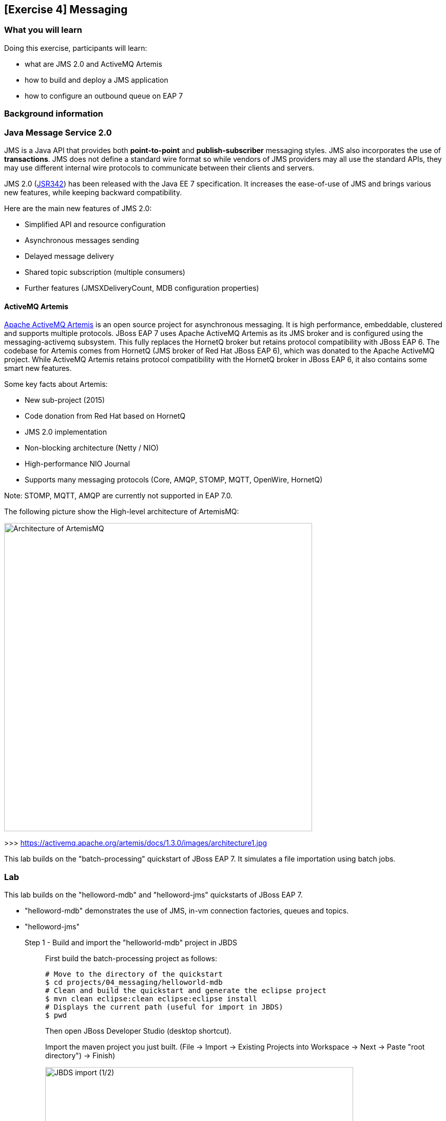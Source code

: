 == [Exercise 4] Messaging


=== What you will learn


Doing this exercise, participants will learn:

* what are JMS 2.0 and ActiveMQ Artemis
* how to build and deploy a JMS application
* how to configure an outbound queue on EAP 7

=== Background information

=== Java Message Service 2.0

JMS is a Java API that provides both *point-to-point* and *publish-subscriber* messaging styles. JMS also incorporates the use of *transactions*. JMS does not define a standard wire format so while vendors of JMS providers may all use the standard APIs, they may use different internal wire protocols to communicate between their clients and servers.

JMS 2.0 (https://jcp.org/ja/jsr/detail?id=342[JSR342]) has been released with the Java EE 7 specification. It increases the ease-of-use of JMS and brings various new features, while keeping backward compatibility.

Here are the main new features of JMS 2.0:

* Simplified API and resource configuration
* Asynchronous messages sending
* Delayed message delivery
* Shared topic subscription (multiple consumers)
* Further features (JMSXDeliveryCount, MDB configuration properties)


==== ActiveMQ Artemis

http://activemq.apache.org/artemis/[Apache ActiveMQ Artemis] is an open source project for asynchronous messaging. It is high performance, embeddable, clustered and supports multiple protocols. JBoss EAP 7 uses Apache ActiveMQ Artemis as its JMS broker and is configured using the messaging-activemq subsystem. This fully replaces the HornetQ broker but retains protocol compatibility with JBoss EAP 6. The codebase for Artemis comes from HornetQ (JMS broker of Red Hat JBoss EAP 6), which was donated to the Apache ActiveMQ project. While ActiveMQ Artemis retains protocol compatibility with the HornetQ broker in JBoss EAP 6, it also contains some smart new features.

Some key facts about Artemis:

* New sub-project (2015)
* Code donation from Red Hat based on HornetQ
* JMS 2.0 implementation
* Non-blocking architecture (Netty / NIO)
* High-performance NIO Journal
* Supports many messaging protocols (Core, AMQP, STOMP, MQTT, OpenWire, HornetQ)

Note: STOMP, MQTT, AMQP are currently not supported in EAP 7.0.

The following picture show the High-level architecture of ArtemisMQ:

image::images/03_01_archi.png["Architecture of ArtemisMQ",600]

>>> https://activemq.apache.org/artemis/docs/1.3.0/images/architecture1.jpg

This lab builds on the "batch-processing" quickstart of JBoss EAP 7. It simulates a file importation using batch jobs.



=== Lab

This lab builds on the "helloword-mdb" and "helloword-jms" quickstarts of JBoss EAP 7.

* "helloword-mdb" demonstrates the use of JMS, in-vm connection factories, queues and topics.
* "helloword-jms"


Step 1 - Build and import the "helloworld-mdb" project in JBDS::
+
First build the batch-processing project as follows:
+
[source,bash]
----
# Move to the directory of the quickstart
$ cd projects/04_messaging/helloworld-mdb
# Clean and build the quickstart and generate the eclipse project
$ mvn clean eclipse:clean eclipse:eclipse install
# Displays the current path (useful for import in JBDS)
$ pwd
----
+
Then open JBoss Developer Studio (desktop shortcut).
+
Import the maven project you just built. (File -> Import -> Existing Projects into Workspace -> Next -> Paste "root directory") -> Finish)
+
image::images/03_01_import.png["JBDS import (1/2)",600]
+
image::images/03_02_import.png["JBDS import 2/2",600]


Step 2 - Review the application::
+
The imported project creates two JMS resources:
+
* A queue named `HELLOWORLDMDBQueue` bound in JNDI as `java:/queue/HELLOWORLDMDBQueue`
* A topic named `HELLOWORLDMDBTopic` bound in JNDI as `java:/topic/HELLOWORLDMDBTopic`
+
Have a look at their consumption by Message Driven Beans ("HelloWorldQueueMDB" and "HelloWorldTopicMDB" classes) and at their definition ("HelloWorldMDBServletClient" class).
+
image::images/04_02_jms_def.png["JMS definition",400]
+
On Red Hat JBoss EAP 6, the definition of such queues and topics was done typically in a "hornetq-jms.xml" as follows:
[source,xml]
----
<?xml version="1.0" encoding="UTF-8"?>
<messaging-deployment xmlns="urn:jboss:messaging-deployment:1.0">
    <hornetq-server>
        <jms-destinations>
            <jms-queue name="HELLOWORLDMDBQueue">
                <entry name="/queue/HELLOWORLDMDBQueue"/>
            </jms-queue>
            <jms-topic name="HELLOWORLDMDBTopic">
                <entry name="/topic/HELLOWORLDMDBTopic"/>
            </jms-topic>
        </jms-destinations>
    </hornetq-server>
</messaging-deployment>
----

Step 3 - Configure JBoss EAP 7 to use the standalone-full profile::
+
This application requires the "standalone-full.xml" profile. If you start the server manually, please mind passing the profile parameter:
+
[source,bash]
----
$ $JBOSS_HOME/bin/standalone.sh -c standalone-full.xml
----
+
If your JBoss EAP 7 is configured within eclipse. You need to change the name of the used profile directly in the JBoss EAP 7.0 runtime configuration as follows:
+
* double click on your Server in the "Server" eclipse view
* click on "Runtime Environment" within the overview of your server
+
image::images/04_03_server_overview.png["JBDS server overview",400]
+
* change the "Configuration file" from "standalone.xml" to "standalone-full.xml"
+
image::images/04_04_server_runtime.png["JBDS server runtime",400]
+
Then start the JBoss EAP 7 instance.


Step 4 - Deploy the application::
+
You have two options for deploying the "jboss-helloworld-mdb.war" binary:
+
* Option 1: maven
+
Type this command to build and deploy the application:
+
[source,bash]
----
$ mvn clean install wildfly:deploy
----
* Option 2: JBDS
+
Right click on "/helloworld-mdb/target/jboss-helloworld-mdb.war" and select "Mark as Deployable"


Step 5 - Access the application::
+
The application should be be running at the following URL: http://localhost:8080/jboss-helloworld-mdb/ and will send some messages to the queue.
+
To send messages to the topic, use the following URL: http://localhost:8080/jboss-helloworld-mdb/HelloWorldMDBServletClient?topic
+
Then have a look at the console output of the application server.


Step 5 - View the runtime information to the created queues::
+
Open the http://localhost:9990/console/[management console] of your running JBoss EAP 7 instance. Enter the previously defined management username and password.
+
* Go to "Deployment -> jboss-helloworld-mdb.war" and click on "view" to display the current settings.
* Browse the displayed "jboss-helloworld-mdb.war" deployment to view the statistic and runtime information related to the defined queue and topic:
jboss-helloworld-mdb.war -> subsystem -> messaging-activemq -> server -> default -> jms-queue -> HelloWorldMDBQueue
+
image::images/04_05_deployment.png["Deployment - Subsystem configuration",400]
+
As you see, the queue and topic here are bound to the deployment and accessible only through an in-vm connection. The JMS endpoints are not usable for external clients. During the next two steps, we will configure and test a queue consumable by external clients.


Step 6 - Create a queue consumable by external clients::
+
To test the use of external JMS clients with Red Hat JBoss Enterprise Application Platform, we will use the "helloworld-jms". It includes:
* a message producer that sends messages to a JMS destination deployed to a JBoss EAP server
* a message consumer that receives message from a JMS destination deployed to a JBoss EAP server.
+
Make sure that your Red Hat JBoss EAP 7 instance is started using the standalone-full profile (as described in step 3). Then open a terminal and execute the following commands:
+
[source,bash]
----
$ cd $JBOSS_HOME/bin
# Connect to Red Hat JBoss EAP 7 using the Command Line Interface (CLI)
$ ./jboss-cli.sh --connect
# Creates a JMS queue called "testQueue"
[standalone@localhost:9990 /] jms-queue add --queue-address=testQueue --entries=queue/test,java:jboss/exported/jms/queue/test
# Reload the configuration. This step is optional.
[standalone@localhost:9990 /] :reload()
----
+
Open then the JBoss EAP 7 http://localhost:9990/console/[management console] under "Configuration -> Subsystems -> Messaging - ActiveMQ -> default" and click on "Queues/Topics".
+
image::images/04_06_queue_conf.png["Queue configuration",400]
+
Then you should see the created queues as follows:
+
image::images/04_07_queue.png["Queue",400]


Step 7 - Build and import the "helloworld-jms" project in JBDS::
+
Follow the instructions described in the Step 1 to build and import the "helloword-jms" project in your JBDS environment.


Step 8 - Execute the JMS client::
+
In order to start the JMS external client and to produce and consume messages, you have the choice between two options:
+
* Option 1: using maven
+
[source,bash]
----
# Open a command prompt and navigate to the root of the helloworld-jms directory:
$ cd projects/04_messaging/helloworld-jms
# Compile and execute the quickstart
$ mvn clean compile exec:java
----
+
* Option 2: using JBDS
+
Open the "HelloWorldJMSClient" class. Then right click and select "Run as -> Java application"
+
image::images/04_08_exec.png["JBDS execution",400]
+
Following the one or the other method, you should obtain an error looking like:
+
[source,bash]
----
TIMESTAMP org.jboss.as.quickstarts.jms.HelloWorldJMSClient main
INFO: Found destination "jms/queue/test" in JNDI
Exception in thread "main" javax.jms.JMSSecurityRuntimeException: AMQ119031: Unable to validate user: quickstartUser
	at org.apache.activemq.artemis.jms.client.ActiveMQConnectionFactory.createContext(ActiveMQConnectionFactory.java:259)
	at org.apache.activemq.artemis.jms.client.ActiveMQConnectionFactory.createContext(ActiveMQConnectionFactory.java:248)
	at org.jboss.as.quickstarts.jms.HelloWorldJMSClient.main(HelloWorldJMSClient.java:73)
Caused by: javax.jms.JMSSecurityException: AMQ119031: Unable to validate user: quickstartUser
	at org.apache.activemq.artemis.core.protocol.core.impl.ChannelImpl.sendBlocking(ChannelImpl.java:402)
	at org.apache.activemq.artemis.core.protocol.core.impl.ChannelImpl.sendBlocking(ChannelImpl.java:303)
	at org.apache.activemq.artemis.core.protocol.core.impl.ActiveMQClientProtocolManager.createSessionContext(ActiveMQClientProtocolManager.java:283)
	at org.apache.activemq.artemis.core.protocol.core.impl.ActiveMQClientProtocolManager.createSessionContext(ActiveMQClientProtocolManager.java:231)
	at org.apache.activemq.artemis.core.client.impl.ClientSessionFactoryImpl.createSessionChannel(ClientSessionFactoryImpl.java:1266)
	at org.apache.activemq.artemis.core.client.impl.ClientSessionFactoryImpl.createSessionInternal(ClientSessionFactoryImpl.java:645)
	at org.apache.activemq.artemis.core.client.impl.ClientSessionFactoryImpl.createSession(ClientSessionFactoryImpl.java:296)
	at org.apache.activemq.artemis.jms.client.ActiveMQConnection.authorize(ActiveMQConnection.java:647)
	at org.apache.activemq.artemis.jms.client.ActiveMQConnectionFactory.createConnectionInternal(ActiveMQConnectionFactory.java:766)
	at org.apache.activemq.artemis.jms.client.ActiveMQConnectionFactory.createContext(ActiveMQConnectionFactory.java:255)
	... 2 more
Caused by: ActiveMQSecurityException[errorType=SECURITY_EXCEPTION message=AMQ119031: Unable to validate user: quickstartUser]
	... 12 more
----



Step 8 - Add an Application User::
+
The Exception we have seen is due to the fact that the "helloword-jms" application uses secured management interfaces and requires that you create the following application user to access the running application.
+
[cols="1,1,1,1", options="header"]
|===
| UserName | Realm | Password | Roles
| quickstartUser | ApplicationRealm | quickstartPwd1! | guest
|===
+
To add the application user, open a command prompt and type the following command:
[source,bash]
----
$ cd $JBOSS_HOME/bin
# Connect to Red Hat JBoss EAP 7 using the Command Line Interface (CLI)
$ add-user.sh -a -u 'quickstartUser' -p 'quickstartPwd1!' -g 'guest'
----
+
Now try again to run the Step 7. You should get an output like the following one:
+
[source,bash]
----
timestamp org.jboss.as.quickstarts.jms.HelloWorldJMSClient main
INFO: Attempting to acquire connection factory "jms/RemoteConnectionFactory"
SLF4J: Failed to load class "org.slf4j.impl.StaticLoggerBinder".
SLF4J: Defaulting to no-operation (NOP) logger implementation
SLF4J: See http://www.slf4j.org/codes.html#StaticLoggerBinder for further details.
timestamp org.jboss.as.quickstarts.jms.HelloWorldJMSClient main
INFO: Found connection factory "jms/RemoteConnectionFactory" in JNDI
timestamp org.jboss.as.quickstarts.jms.HelloWorldJMSClient main
INFO: Attempting to acquire destination "jms/queue/test"
timestamp org.jboss.as.quickstarts.jms.HelloWorldJMSClient main
INFO: Found destination "jms/queue/test" in JNDI
timestamp AM org.jboss.as.quickstarts.jms.HelloWorldJMSClient main
INFO: Sending 1 messages with content: Hello, World!
timestamp org.jboss.as.quickstarts.jms.HelloWorldJMSClient main
INFO: Received message with content Hello, World!
----


=== Summary

Brief summary around what we learned.


=== Links

For more information, please have a look at the following articles and documents:

* https://access.redhat.com/documentation/en/red-hat-jboss-enterprise-application-platform/7.0/configuring-messaging/configuring-messaging[Red Hat JBoss EAP 7 - Configuring messaging guide]
* http://activemq.apache.org/artemis/[ActiveMQ Artemis]
* http://www.oracle.com/technetwork/articles/java/jms20-1947669.html[Oracle - What’s new in JMS 2.0?]
* http://www.infoq.com/news/2013/06/JMS_2.0_Released[InfoQ - What’s new in JMS 2.0?]
* http://jmsrar.blogspot.de/2013/11/jmscontext-in-action.htm[JMSContext in action]
